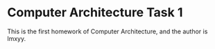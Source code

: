 * Computer Architecture Task 1
This is the first homework of Computer Architecture, and the author is lmxyy.
